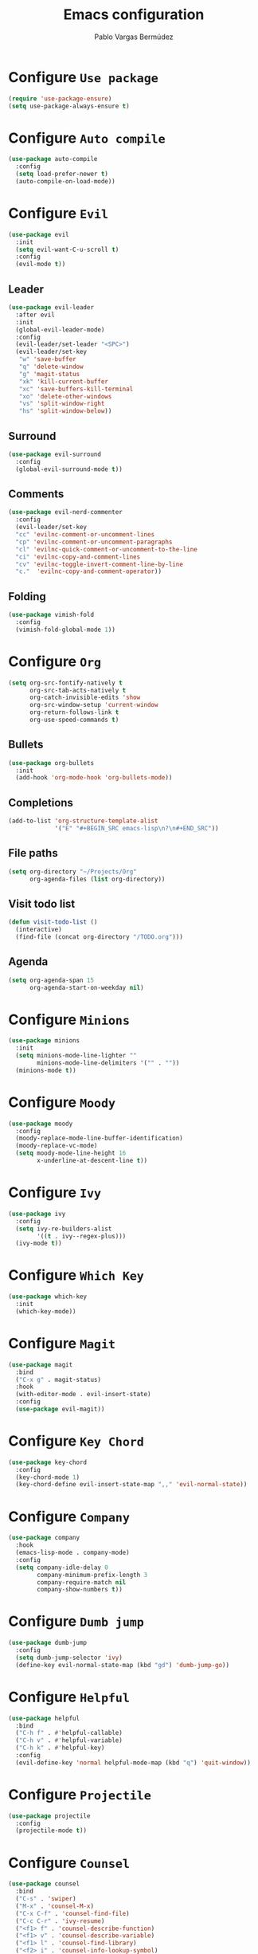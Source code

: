 #+TITLE: Emacs configuration
#+AUTHOR: Pablo Vargas Bermúdez
#+OPTIONS: toc:nil num:nil

* Configure =Use package=

  #+BEGIN_SRC emacs-lisp
    (require 'use-package-ensure)
    (setq use-package-always-ensure t)
  #+END_SRC

* Configure =Auto compile=

  #+BEGIN_SRC emacs-lisp
    (use-package auto-compile
      :config
      (setq load-prefer-newer t)
      (auto-compile-on-load-mode))
  #+END_SRC

* Configure =Evil=

  #+BEGIN_SRC emacs-lisp
    (use-package evil
      :init
      (setq evil-want-C-u-scroll t)
      :config
      (evil-mode t))
  #+END_SRC

** Leader

   #+BEGIN_SRC emacs-lisp
     (use-package evil-leader
       :after evil
       :init
       (global-evil-leader-mode)
       :config
       (evil-leader/set-leader "<SPC>")
       (evil-leader/set-key
        "w" 'save-buffer
        "q" 'delete-window
        "g" 'magit-status
        "xk" 'kill-current-buffer
        "xc" 'save-buffers-kill-terminal
        "xo" 'delete-other-windows
        "vs" 'split-window-right
        "hs" 'split-window-below))
   #+END_SRC

** Surround

   #+BEGIN_SRC emacs-lisp
     (use-package evil-surround
       :config
       (global-evil-surround-mode t))
   #+END_SRC

** Comments

   #+BEGIN_SRC emacs-lisp
     (use-package evil-nerd-commenter
       :config
       (evil-leader/set-key
       "cc" 'evilnc-comment-or-uncomment-lines
       "cp" 'evilnc-comment-or-uncomment-paragraphs
       "cl" 'evilnc-quick-comment-or-uncomment-to-the-line
       "ci" 'evilnc-copy-and-comment-lines
       "cv" 'evilnc-toggle-invert-comment-line-by-line
       "c."  'evilnc-copy-and-comment-operator))
   #+END_SRC

** Folding

   #+BEGIN_SRC emacs-lisp
     (use-package vimish-fold
       :config
       (vimish-fold-global-mode 1))
   #+END_SRC

* Configure =Org=

  #+BEGIN_SRC emacs-lisp
    (setq org-src-fontify-natively t
          org-src-tab-acts-natively t
          org-catch-invisible-edits 'show
          org-src-window-setup 'current-window
          org-return-follows-link t
          org-use-speed-commands t)
  #+END_SRC

** Bullets

   #+BEGIN_SRC emacs-lisp
     (use-package org-bullets
       :init
       (add-hook 'org-mode-hook 'org-bullets-mode))
   #+END_SRC

** Completions

   #+BEGIN_SRC emacs-lisp
     (add-to-list 'org-structure-template-alist
                  '("E" "#+BEGIN_SRC emacs-lisp\n?\n#+END_SRC"))
   #+END_SRC

** File paths

   #+BEGIN_SRC emacs-lisp
     (setq org-directory "~/Projects/Org"
           org-agenda-files (list org-directory))
   #+END_SRC

** Visit todo list

   #+BEGIN_SRC emacs-lisp
     (defun visit-todo-list ()
       (interactive)
       (find-file (concat org-directory "/TODO.org")))
   #+END_SRC

** Agenda

   #+BEGIN_SRC emacs-lisp
     (setq org-agenda-span 15
           org-agenda-start-on-weekday nil)
   #+END_SRC

* Configure =Minions=

  #+BEGIN_SRC emacs-lisp
    (use-package minions
      :init
      (setq minions-mode-line-lighter ""
            minions-mode-line-delimiters '("" . ""))
      (minions-mode t))
  #+END_SRC

* Configure =Moody=

  #+BEGIN_SRC emacs-lisp
    (use-package moody
      :config
      (moody-replace-mode-line-buffer-identification)
      (moody-replace-vc-mode)
      (setq moody-mode-line-height 16
            x-underline-at-descent-line t))
  #+END_SRC

* Configure =Ivy=

  #+BEGIN_SRC emacs-lisp
    (use-package ivy
      :config
      (setq ivy-re-builders-alist
            '((t . ivy--regex-plus)))
      (ivy-mode t))
  #+END_SRC

* Configure =Which Key=

  #+BEGIN_SRC emacs-lisp
    (use-package which-key
      :init
      (which-key-mode))
  #+END_SRC

* Configure =Magit=

  #+BEGIN_SRC emacs-lisp
    (use-package magit
      :bind
      ("C-x g" . magit-status)
      :hook
      (with-editor-mode . evil-insert-state)
      :config
      (use-package evil-magit))
  #+END_SRC

* Configure =Key Chord=

  #+BEGIN_SRC emacs-lisp
    (use-package key-chord
      :config
      (key-chord-mode 1)
      (key-chord-define evil-insert-state-map ",," 'evil-normal-state))
  #+END_SRC

* Configure =Company=

  #+BEGIN_SRC emacs-lisp
    (use-package company
      :hook
      (emacs-lisp-mode . company-mode)
      :config
      (setq company-idle-delay 0
            company-minimum-prefix-length 3
            company-require-match nil
            company-show-numbers t))
  #+END_SRC

* Configure =Dumb jump=

  #+BEGIN_SRC emacs-lisp
    (use-package dumb-jump
      :config
      (setq dumb-jump-selector 'ivy)
      (define-key evil-normal-state-map (kbd "gd") 'dumb-jump-go))
  #+END_SRC

* Configure =Helpful=

  #+BEGIN_SRC emacs-lisp
    (use-package helpful
      :bind
      ("C-h f" . #'helpful-callable)
      ("C-h v" . #'helpful-variable)
      ("C-h k" . #'helpful-key)
      :config
      (evil-define-key 'normal helpful-mode-map (kbd "q") 'quit-window))
  #+END_SRC

* Configure =Projectile=

  #+BEGIN_SRC emacs-lisp
    (use-package projectile
      :config
      (projectile-mode t))
  #+END_SRC

* Configure =Counsel=

  #+BEGIN_SRC emacs-lisp
    (use-package counsel
      :bind
      ("C-s" . 'swiper)
      ("M-x" . 'counsel-M-x)
      ("C-x C-f" . 'counsel-find-file)
      ("C-c C-r" . 'ivy-resume)
      ("<f1> f" . 'counsel-describe-function)
      ("<f1> v" . 'counsel-describe-variable)
      ("<f1> l" . 'counsel-find-library)
      ("<f2> i" . 'counsel-info-lookup-symbol)
      ("<f2> u" . 'counsel-unicode-char)
      :config
      (evil-leader/set-key
        "<SPC>" 'counsel-M-x
        "f" 'counsel-find-file
        "b" 'counsel-switch-buffer)
      (define-key evil-normal-state-map (kbd "/") 'swiper)
      (define-key minibuffer-local-map (kbd "C-r") 'counsel-minibuffer-history))
  #+END_SRC

* Configure =Counsel Projectile=

  #+BEGIN_SRC emacs-lisp
    (use-package counsel-projectile
      :config
      (evil-leader/set-key
        "pf" 'counsel-projectile-find-file)
      (counsel-projectile-mode t))
  #+END_SRC

* Configure =Multiple cursors=

  #+BEGIN_SRC emacs-lisp
    (use-package multiple-cursors
      :config
      (define-key evil-normal-state-map (kbd "C-n") 'mc/mark-next-like-this))
  #+END_SRC

* Customization

  #+BEGIN_SRC emacs-lisp
    (setq custom-file "~/.emacs.d/custom.el")
    (load custom-file)
  #+END_SRC

* Identification

  #+BEGIN_SRC emacs-lisp
    (setq user-full-name "Pablo"
          user-mail-address "pvarber@outlook.es")
  #+END_SRC

* Backup

  #+BEGIN_SRC emacs-lisp
    (setq make-backup-files nil)
  #+END_SRC

* UI

** Frames

   #+BEGIN_SRC emacs-lisp
     (tool-bar-mode -1)
     (menu-bar-mode -1)
     (scroll-bar-mode -1)
     (blink-cursor-mode -1)
     (global-display-line-numbers-mode +1)
     (column-number-mode t)
     (set-window-scroll-bars (minibuffer-window) nil nil)
   #+END_SRC

** Bell

   #+BEGIN_SRC emacs-lisp
     (setq ring-bell-function 'ignore)
   #+END_SRC

** Font

   #+BEGIN_SRC emacs-lisp
     (set-frame-font "Hack 11" nil t)
   #+END_SRC

** Prettify

   #+BEGIN_SRC emacs-lisp
     (global-prettify-symbols-mode t)
   #+END_SRC

* Programming environments

** Indentation

   #+BEGIN_SRC emacs-lisp
     (setq-default tab-width 4
                   indent-tabs-mode nil)
   #+END_SRC

* Editing

** Yes or No prompt

   #+BEGIN_SRC emacs-lisp
     (fset 'yes-or-no-p 'y-or-n-p)
   #+END_SRC

** Reload files

   #+BEGIN_SRC emacs-lisp
     (global-auto-revert-mode t)
   #+END_SRC

** Visit configuration

   #+BEGIN_SRC emacs-lisp
     (defun visit-emacs-config ()
       (interactive)
       (find-file "~/.emacs.d/configuration.org"))
   #+END_SRC

** Always kill current buffer

   #+BEGIN_SRC emacs-lisp
     (global-set-key (kbd "C-x k") 'kill-current-buffer)
   #+END_SRC

** Clean whitespaces

   #+BEGIN_SRC emacs-lisp
     (add-hook 'before-save-hook 'whitespace-cleanup)
   #+END_SRC

** Scrolling

   #+BEGIN_SRC emacs-lisp
     (setq scroll-preserve-screen-position t)
   #+END_SRC

** Point

   #+BEGIN_SRC emacs-lisp
     (setq save-place-file "~/.emacs.d/saveplace")
     (save-place-mode 1)
   #+END_SRC

** Parentheses

   #+BEGIN_SRC emacs-lisp
     (setq show-paren-style 'mixed
           show-paren-when-point-in-periphery t
           show-paren-when-point-inside-paren nil)

     (show-paren-mode 1)
     (electric-indent-mode 1)
     (electric-pair-mode 1)
     (electric-quote-mode 1)
   #+END_SRC

** Highlight

   #+BEGIN_SRC emacs-lisp
     (global-hl-line-mode)
   #+END_SRC

** Support for various configuration files

   #+BEGIN_SRC emacs-lisp
     (use-package emacs
       :mode (("sxhkdrc" . conf-mode)))
   #+END_SRC

* Themes

  #+BEGIN_SRC emacs-lisp
    (use-package gruvbox-theme
      :init
      (load-theme 'gruvbox-dark-medium t))
  #+END_SRC

** Transparency

   #+BEGIN_SRC emacs-lisp
     (set-frame-parameter (selected-frame) 'alpha 90)
   #+END_SRC

* Keybindings

  #+BEGIN_SRC emacs-lisp
    (global-set-key (kbd "M-o") 'other-window)
    (global-set-key (kbd "C-+") 'text-scale-increase)
    (global-set-key (kbd "C--") 'text-scale-decrease)
    (global-set-key (kbd "C-c l") 'org-store-link)
    (global-set-key (kbd "C-c a") 'org-agenda)
    (global-set-key (kbd "C-c e") 'visit-emacs-config)
    (global-set-key (kbd "C-c i") 'visit-todo-list)
    (global-set-key (kbd "C-c t") 'shell)
  #+END_SRC
